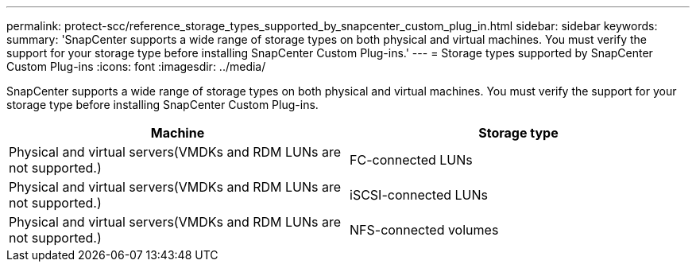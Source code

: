 ---
permalink: protect-scc/reference_storage_types_supported_by_snapcenter_custom_plug_in.html
sidebar: sidebar
keywords:
summary: 'SnapCenter supports a wide range of storage types on both physical and virtual machines. You must verify the support for your storage type before installing SnapCenter Custom Plug-ins.'
---
= Storage types supported by SnapCenter Custom Plug-ins
:icons: font
:imagesdir: ../media/

[.lead]
SnapCenter supports a wide range of storage types on both physical and virtual machines. You must verify the support for your storage type before installing SnapCenter Custom Plug-ins.

|===
| Machine| Storage type

a|
Physical and virtual servers(VMDKs and RDM LUNs are not supported.)
a|
FC-connected LUNs
a|
Physical and virtual servers(VMDKs and RDM LUNs are not supported.)

a|
iSCSI-connected LUNs
a|
Physical and virtual servers(VMDKs and RDM LUNs are not supported.)

a|
NFS-connected volumes
|===

